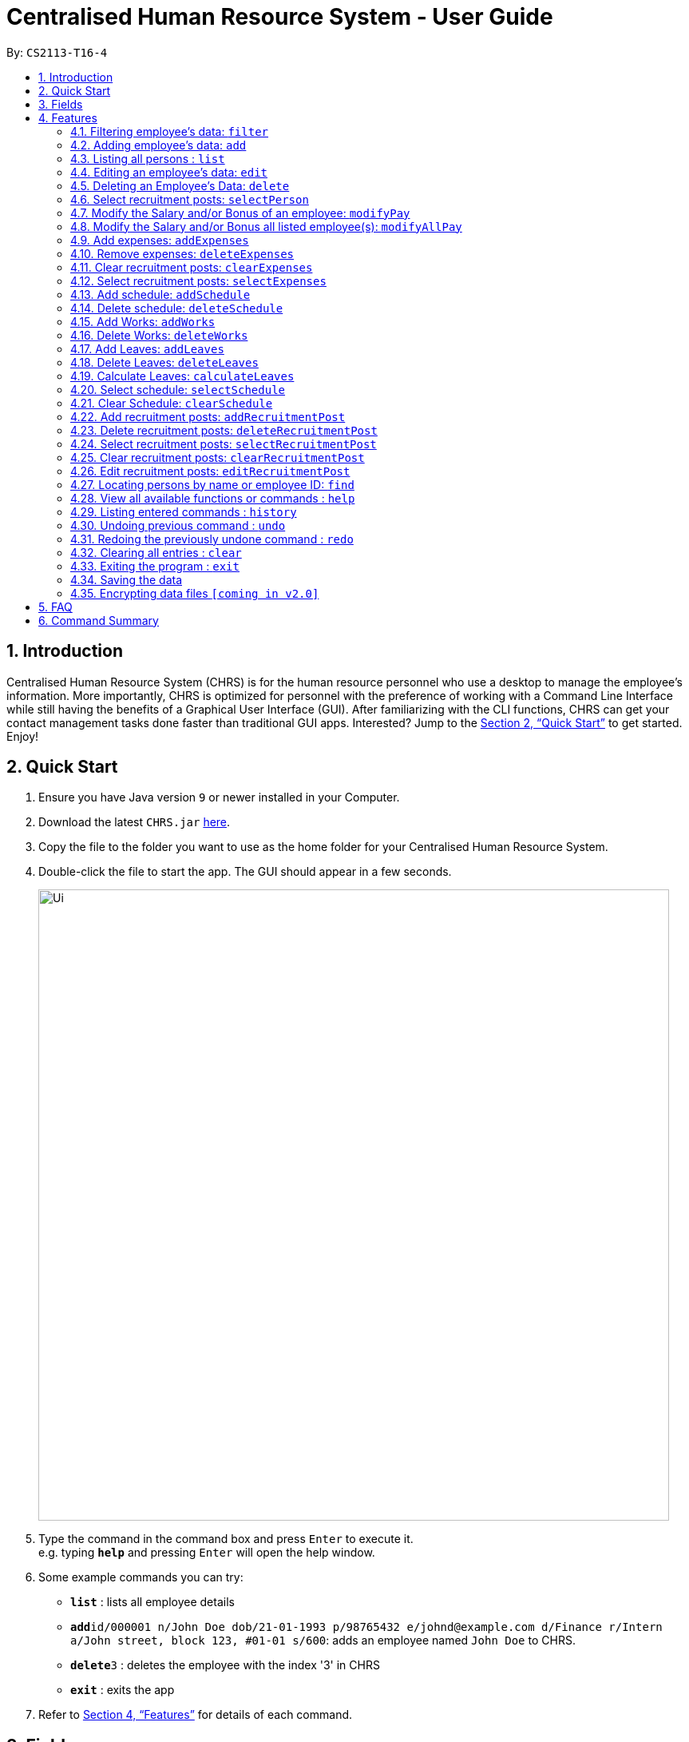 = Centralised Human Resource System - User Guide
:site-section: UserGuide
:toc:
:toc-title:
:toc-placement: preamble
:sectnums:
:imagesDir: images
:stylesDir: stylesheets
:xrefstyle: full
:experimental:
ifdef::env-github[]
:tip-caption: :bulb:
:note-caption: :information_source:
endif::[]
:repoURL: https://github.com/CS2113-AY1819S1-T16-4/main

By: `CS2113-T16-4`

== Introduction

Centralised Human Resource System (CHRS) is for the human resource personnel who use a desktop to manage the employee’s information. More importantly, CHRS is optimized for personnel with the preference of working with a Command Line Interface while still having the benefits of a Graphical User Interface (GUI). After familiarizing with the CLI functions, CHRS can get your contact management tasks done faster than traditional GUI apps. Interested? Jump to the <<Quick Start>> to get started. Enjoy!

== Quick Start

.  Ensure you have Java version `9` or newer installed in your Computer.
.  Download the latest `CHRS.jar` link:{repoURL}/releases[here].
.  Copy the file to the folder you want to use as the home folder for your Centralised Human Resource System.
.  Double-click the file to start the app. The GUI should appear in a few seconds.
+
image::Ui.png[width="790"]
+
.  Type the command in the command box and press kbd:[Enter] to execute it. +
e.g. typing *`help`* and pressing kbd:[Enter] will open the help window.
.  Some example commands you can try:

* *`list`* : lists all employee details
* **`add`**`id/000001 n/John Doe dob/21-01-1993 p/98765432 e/johnd@example.com d/Finance r/Intern a/John street, block 123, #01-01 s/600`: adds an employee named `John Doe` to CHRS.
* **`delete`**`3` : deletes the employee with the index '3' in CHRS
* *`exit`* : exits the app

.  Refer to <<Features>> for details of each command.

[[Fields]]
== Fields

*An employee can have the following fields associated:*

[width="90%",cols="25%,<15%,50%",options="header",]
|=======================================================================
|Field Name |Prefix |Limitations
|Employee Id |id/ |
|Name |n/ |
|Date of Birth |dob/ |
|Phone Number |p/ |
|Email |e/ |
|Department |d/ |
|Position/Rank |r/ |
|Address |a/ |
|Salary |s/ |
|Bonus |b/ |
|=======================================================================

*A schedule post should include things below*

[width="90%",cols="25%,<15%,50%",options="header",]
|=======================================================================
|Field Name
|Prefix
|Limitations

|Employee Id
|id/
|

|Date of schedule
|d/
|

|Type of schedule
|t/
|
|=======================================================================

*An employee can incur the following expenses*

[width="90%",cols="25%,<15%,50%",options="header",]
|=======================================================================
|Field Name |Prefix |Limitations
|Employee Id|id/ |
|Travel Expenses|tra/ |
|Medical Expenses|med/ |
|Miscellaneous Expenses|misc/ |
|Total Expenses|- |
|=======================================================================

*A recruitment post should include things below*

[width="90%",cols="25%,<15%,50%",options="header",]
|=======================================================================
|Field Name |Prefix |Limitations
|Opening job position |jp/ |
|Minimal years of working experience required |me/ |
|Job description |jd/ |
|=======================================================================

[[Features]]
== Features

====
*Command Format*

* Words in `UPPER_CASE` are the parameters to be supplied by the user e.g. in `add n/NAME`, `NAME` is a parameter which can be used as `add n/John Doe`.
* Items in square brackets are optional e.g `n/NAME [t/TAG]` can be used as `n/John Doe t/friend` or as `n/John Doe`.
* Items with `…`​ after them can be used multiple times including zero times e.g. `[t/TAG]...` can be used as `{nbsp}` (i.e. 0 times), `t/friend`, `t/friend t/family` etc.
* Parameters can be in any order e.g. if the command specifies `n/NAME p/PHONE_NUMBER`, `p/PHONE_NUMBER n/NAME` is also acceptable.
* Commands which specified INDEX as part of the input requires a positive integer within the range of INT_MAX.
====

=== Filtering employee's data: `filter`

Filters the employee list by their department and/or position in ascending or descending name order.

Format: `filter ORDER d/DEPARTMENT r/POSITION`

Include either department or position or both, at least one of the field must be included alongside the sort order.

Examples:

* `filter asc d/Human Resource r/Manager` +
Search for and show all instances whereby employee are from the Human Resource department and have the position of Manager
* `filter dsc d/Finance`
Search for and show all instances whereby employee are from the Finance department

Available fields: Department, Position

[NOTE]
Any usage of `filter` command that results in the same prefix appearing more than once will be rejected. Example: filter asc d/Human d/Finance will be rejected.

=== Adding employee's data: `add`

Adds employee's data to the database

Format: `add id/EMPLOYEEID n/NAME dob/DATE_OF_BIRTH p/PHONE_NUMBER e/EMAIL d/DEPARTMENT r/POSITION a/ADDRESS s/SALARY t/TAGS`

Examples:

* `add id/000001 n/John Doe dob/13/12/2000 p/98765432 e/johnd@example.com d/IT r/Assistant a/John street, block 123, #01-01 s/3000.00 t/FlyKite` +
Adds an employee with the fields listed above
* `add id/888888 n/Betsy dob/23/05/1987 p/95544332 e/betsy@example.com d/Account r/Manager a/Betsy street, block 3, #11-01 s/5000.00` +
Adds an employee with the fields listed above

Mandatory fields: EmployeeId, Name, Date of Birth, Phone number, Email, Department, Position, Address, Salary

[NOTE]
DATE_OF_BIRTH must be a valid date in the calendar [DD/MM/YY]. You are only allowed to input dates from 01/01/1990 till 31/12/2002.

[NOTE]
Any usage of `add` command that will result in duplicated employeeId or phone number or email will be rejected. Additionally, duplicated name alongside date of birth will also be rejected.

=== Listing all persons : `list`

Shows a list of all employees, schedules, recruitment posts and expenses claims in CHRS.

Format: `list`

=== Editing an employee’s data: `edit`

Edit an existing employee’s data in CHRS.

Format: `edit INDEX [n/NAME] [p/PHONE_NUMBER] [a/ADDRESS] [e/EMAIL] [d/DEPARTMENT] [r/POSITION]`

Existing values will be updated to the input values.

Examples:

* `edit 1 p/98765432 d/HR r/Manager` +
Edits person at index 1 to have the new input of phone, department and position

Available fields: Name, Phone number, Email, Department, Position, Address

[NOTE]
Any usage of `edit` command that will result in duplicated phone number or email will be rejected. Additionally, usage of this command to edit a person's name to be the same as another person who has the same date of birth will be rejected.

=== Deleting an Employee’s Data: `delete`

Deletes the specified employee from the CHRS.

Format: `delete INDEX`

Examples:

* `delete 4` +
Deletes the employee with the index of '4' in the list.

=== Select recruitment posts: `selectPerson`
Select a person on person list index ID. User could use command_alias: 'sp'.

Format: `selectPerson INDEX` or `sp INDEX`

Examples:

* `selectPerson 1` +
Select the person with the index of '1' in th list.

=== Modify the Salary and/or Bonus of an employee: `modifyPay`

Modify the Salary and/or Bonus of the employee identified by the index.

Format: `modifyPay INDEX [s/SALARY] [b/BONUS]`

[NOTE]
At least one of either Salary or Bonus must be included.

Examples:

* `modifyPay 1 s/300` +
Modify the Salary of employee with index '1' with 300 increment
* `modifyPay 2 b/2` +
Modify the Bonus of employee with index '2' to 2 months of the salary
* `modifyPay 3 s/%5 b/1` +
Increase the Salary of employee with index '3' by 5% and Bonus to 1 month of salary

=== Modify the Salary and/or Bonus all listed employee(s): `modifyAllPay`

Modify the Salary and/or Bonus of all the employee(s) shown on the display list.

Format: `modifyAllPay [s/SALARY] [b/BONUS]`

[NOTE]
At least one of either Salary or Bonus must be included.

Examples:

* `modifyAllPay s/300` +
Modify the Salary of all the listed employee(s) by increment of 300
* `modifyAllPay  b/2` +
Modify the Bonus of all the listed employee(s) to 1 month of their salary
* `modifyAllPay s/%5 b/1` +
Modify the Salary of all the listed employee(s) by 5% increment and Bonus to 1 month of salary

=== Add expenses: `addExpenses`
Add new expenses for employee or modify expenses if there already exists an expenses

Format: `addExpenses id/EMPLOYEEID tra/TRAVELEXPENSES med/MEDICALEXPENSES misc/MISCELLANEOUS` +

At least one of the fields, Travel Expenses, Medical Expenses, Miscellaneous Expenses must be included. You can include more
than one fields.

Examples:

* `addExpenses id/000001 tra/111 med/222 misc/333` +
Creates a new expenses that contain 111.00 for travel expenses, 222.00 for medical expenses
and 333.00 for miscellaneous expenses for employee with employee id '000001'. Total Expenses will reflect 666.00.

* `addExpenses id/000002 med/111 misc/222` +
Creates a new expenses that contain 0.00 for travel expenses, 111.00 for medical expenses
and 222.00 for miscellaneous expenses for employee with employee id '000002'. +
Total Expenses will reflect 333.00. +
+
`addExpenses id/000002 tra/111 med/222 misc/-111` +
Add 111.00 to travel expenses, 222.00 for medical expenses and minus 111.00 for miscellaneous expenses for employee with
employee id '000002'. +
Total Expenses will reflect 555.00.

[NOTE]
Any usage of `addExpenses` Command that will result in negative value for any fields will be rejected. +
Values for fields are limited to a max of 10 digits and 2 decimal point when using this command.

=== Remove expenses: `deleteExpenses`

Deletes expenses claim from an employee.

Format: `deleteExpenses` INDEX

Examples:

* `deleteExpenses 1` +
Deletes expenses claim from employee with Index '1' in the list.

=== Clear recruitment posts: `clearExpenses`
Clear all expenses at one go. User could use command_alias: 'ce'.

Format: `clearExpenses` or `ce`

Examples:

* `clearExpenses` +
Clears the entire expenses list.

=== Select recruitment posts: `selectExpenses`
Select an expenses based on expenses list index ID. User could use command_alias: 'se'.

Format: `selectExpenses INDEX` or `se INDEX`

Examples:

* `selectExpenses 1` +
Select the expenses with the index of '1' in the list

=== Add schedule: `addSchedule`
User could use command_alias: 'as'.
Add a new schedule for a employee in the addressbook.

Format: `addSchedule id/EMPLOYEE_ID d/DATE t/TYPE`

** *EmployeeId* must be a valid employee id found in the address book.
** *Date* must be a valid date in the calendar [DD/MM/YYYY]. You are not allowed to
schedule for dates that have past today's date. Year must also fall into the range
of 2000-2099.
** *Type* can be either a work or leave only, case not sensitive.
Each schedule is assumed to be scheduling the employee for the entire day of `WORK` or `LEAVE`.


Examples:

* `addSchedule id/000001 date/02/02/2019 type/WORK` +
Adds a new schedule for employee id 000001, date 02/02/2019, to work on that day.
* `addSchedule id/000001 date/03/03/2019 type/LEAVE`
Adds a new schedule for employee id 000001, date 03/03/2019, to be on leave for that day.


=== Delete schedule: `deleteSchedule`
User could use command_alias: 'ds'. +
Deletes the specified schedule from the schedule list.

Format: `deleteSchedule INDEX`

** *Index* must be a postive integer within the range of INT MAX.

Examples:

* `deleteSchedule 1` +
Deletes the schedule with the index of '1' in the list

=== Add Works: `addWorks`
User could use command_alias: 'aw'.

Add a new work schedule for the observable employees in the employees list pane.
Use `find` / `filter` / `list` to get the desired employees you wish to schedule.
All observable employees in the employees list pane will be scheduled
with work and date specified by the user.

For those employees whom are not scheduled with the date, the command will
create a new schedule. When all employees are scheduled with the date,
the command will tell the user that every observable employees in the list
have been scheduled with the specified date.


Format: `addWorks d/DATE [d/DATE]...`

** *Date* must be a valid date in the calendar [DD/MM/YYYY]. You are not allowed to
schedule for dates that have past today's date. Year must also fall into the range
of 2000-2099.

Examples:

* `addWorks d/02/02/2019` +
Adds a new schedule for all observable employees in the employees list panel with
date 02/02/2019, to work on that day.
* `addWorks d/02/02/2019 d/03/03/2019` +
Adds new schedules for all observable employees in the employees list panel with
date 02/02/2019 and 03/03/2019, to work on that day.

=== Delete Works: `deleteWorks`
User could use command_alias: 'dw'.

Delete a work schedule for the observable employees in the employees list pane.
Use `find` / `filter` / `list` to get the desired employees you wish to schedule.
All observable employees in the employees list pane will be deleted work schedules
with date specified by the user.

For those employees are scheduled with the date, the command will
delete the work schedule. When all employees are deleted with the scheduled date,
the command will tell the user every observable employees in the list does not have work schedule
on the specified date.

Format: `deleteWorks d/DATE [d/DATE]...`

** *Date* must be a valid date in the calendar [DD/MM/YYYY]. You are not allowed to
schedule for dates that have past today's date. Year must also fall into the range
of 2000-2099.

Examples:

* `deleteWorks d/02/02/2019` +
Deletes a schedule for all observable employees in the employees list panel with.
date 02/02/2019, with work on that day.
* `addWorks d/02/02/2019 d/03/03/2019` +
Deletes schedules for all observable employees in the employees list panel with.
date 02/02/2019 and 03/03/2019, with work on that day.

=== Add Leaves: `addLeaves`
User could use command_alias: 'al'.

Add a new leave schedule for the observable employees in the employees list pane.
Use `find` / `filter` / `list` to get the desired employees you wish to schedule.
All observable employees in the employees list pane will be scheduled
with leave and date specified by the user.

For those employees whom are not scheduled with the date, the command will
create a new leave schedule. When all employees are scheduled with the date,
the command will tell the user that every observable employees in the list
have been scheduled with the specified date.

Format: `addLeaves d/DATE [d/DATE]...`

** *Date* must be a valid date in the calendar [DD/MM/YYYY]. You are not allowed to
schedule for dates that have past today's date. Year must also fall into the range
of 2000-2099.

Examples:

* `addLeaves d/02/02/2019` +
Adds a new schedule for all observable employees in the employees list panel with.
date 02/02/2019, to be on leave on that day.
* `addLeaves d/02/02/2019 d/03/03/2019` +
Adds new schedules for all observable employees in the employees list panel with.
date 02/02/2019 and 03/03/2019, to be on leave on that day.

=== Delete Leaves: `deleteLeaves`
User could use command_alias: 'dl'.

Delete a leave schedule for the observable employees in the employees list pane.
Use `find` / `filter` / `list` to get the desired employees you wish to schedule.
All observable employees in the employees list pane will be deleted leave schedules
with date specified by the user.

For those employees whom are scheduled with the date, the command will
delete the schedule. When all employees are deleted with the scheduled date,
the command will tell the user every observable employees in the list does not have leave schedule
on the specified date.

Format: `deleteLeaves d/DATE [d/DATE]...`

** *Date* must be a valid date in the calendar [DD/MM/YYYY]. You are not allowed to
schedule for dates that have past today's date. Year must also fall into the range
of 2000-2099.

Examples:

* `deleteLeaves d/02/02/2019` +
Deletes a schedule for all observable employees in the employees list panel with.
date 02/02/2019, with leave on that day.
* `addLeaves d/02/02/2019 d/03/03/2019` +
Deletes schedules for all observable employees in the employees list panel with.
date 02/02/2019 and 03/03/2019, with leave on that day.

=== Calculate Leaves: `calculateLeaves`
User could use command_alias: 'cl'.

Calculates total number of leaves scheduled for an employee for the entire specified year
in the schedule list.

Format: `calculateLeaves id/EMPLOYEE_ID y/YYYY`

** *EmployeeId* must be a valid employee id found in the address book.
** *Year* must be a valid year in the calendar in the format YYYY.
Year is restricted to 2000-2099.

Examples:

* `calculateLeaves id/000001 date/2019` +
Calculates total number of leave scheduled for an employee id 000001 in whole of year 2019.

=== Select schedule: `selectSchedule`
User could use command_alias: 'ss'.

Select a schedule based on schedule index ID.

Format: `selectSchedule INDEX`.

** *Index* must be a integer within the range of INT MAX

Examples:

* `selectSchedule 1` +
Select the schedule with the index of '1'

=== Clear Schedule: `clearSchedule`
User could use command_alias: 'cs'.

Clear the entire schedule list.
Format: `clearSchedule`.

Examples:

* `clearSchedule` +
Select the entire Schedule List.


=== Add recruitment posts: `addRecruitmentPost`
Add an recruitment post based on open job position, minimal working experience required and job description
of the open position. Meanwhile, job position does not accept numbers and blank input. In addition, it has
words limits from 1 to 20. As for minimal working experience accepts only numbers with range from 0 to 30.
As for job description, it does not accept numbers and blank input. Furthermore, it has word limits from 1 to 200.
User could use command_alias: 'arp'.[Note: duplicate recruitment posts are allowed for the need of
multiple posts with same position information.]

Format: `addRecruitmentPost jp/JOB POSITION me/MINIMAL YEARS OF WORKING EXPERIENCE jd/JOB DESCRIPTION` or
`arp jp/JOB POSITION me/MINIMAL YEARS OF WORKING EXPERIENCE jd/JOB DESCRIPTION`

Examples:

* `addRecruitmentPost jp/IT Manager me/3 jd/maintain the functionality of company server` +
Add an recruitment post with the available position called IT Manager, and the job requires minimal 3 years of
working experience in similar field. The job position requires the candidates' ability to maintain the
functionality of company server


=== Delete recruitment posts: `deleteRecruitmentPost`
Delete a recruitment post based on post index ID. User could use command_alias: 'drp'.

Format: `deleteRecruitmentPost [INDEX]` or `drp [INDEX]`

Examples:

* `deleteRecruitmentPost 1` +
Deletes the recruitment post with the index of '1'


=== Select recruitment posts: `selectRecruitmentPost`
Select a recruitment post based on post index ID. User could use command_alias: 'srp'.

Format: `selectRecruitmentPost [INDEX]` or `srp [INDEX]`

Examples:

* `selectRecruitmentPost 1` +
Select the recruitment post with the index of '1'


=== Clear recruitment posts: `clearRecruitmentPost`
Clear all recruitment posts at one go. User could use command_alias: 'crp'.

Format: `clearRecruitmentPost` or `crp`

Examples:

* `clearRecruitmentPost` +
Clear all recruitment posts at one go.


=== Edit recruitment posts: `editRecruitmentPost`
Edit a recruitment post based on its index no. User could use command_alias: 'erp'.
Same job title to the chosen post's job position will be rejected when doing edit.

Format: `editRecruitmentPost [Index]` or `erp [Index]`

Examples:

* `editRecruitmentPost 1 jp/IT Manager me/3 jd/To maintain the company server` +
Edit the recruitment post with index 1. And the post information from job position, minimal
working experience to job description respectively changes to IT manager, minimal working
experience of 3 years in relevant field and the job description is to maintain the company
server.

=== Locating persons by name or employee ID: `find`

Find the employee name whose name contains the input or find the employee ID that matches the input.

Format: `find [NAME] [EMPLOYEEID]`

[NOTE]
Include only one of the fields, either name or employee ID.

Examples:

* `find John` +
Find all instances of John
* `find 000001` +
Find the employee with employee ID `000001`

[NOTE]
Any usage of `find` command will be rejected if it contains special characters or alphanumeric input. It only accepts either alphabets or numbers in a single input, not both.

=== View all available functions or commands : `help`

Views all the fucntions and commands that the CHRS have.

Format: 'help'

[NOTE]
A UserGuide popup window will appear for the user.

=== Listing entered commands : `history`

Lists all the commands that you have entered in reverse chronological order.

Format: `history`

[NOTE]
====
Pressing the kbd:[&uarr;] and kbd:[&darr;] arrows will display the previous and next input respectively in the command box.
====

// tag::undoredo[]
=== Undoing previous command : `undo`

Restores CHRS to the state before the previous _undoable_ command was executed.

Format: `undo`

[NOTE]
====
Undoable commands: those commands that modify CHRS content.
For commands similar functions to +
(list*, find*, filter*, select*, calculate*)
the command will not be able to undo or redo).
====

Examples:

* `delete 1` +
`list` +
`undo` (reverses the `delete 1` command) +

* `selectEmployee 1` +
`list` +
`undo` +
The `undo` command fails as there are no undoable commands executed previously

* `delete 1` +
`clear` +
`undo` (reverses the `clear` command) +
`undo` (reverses the `delete 1` command) +

=== Redoing the previously undone command : `redo`

Reverses the most recent `undo` command.

Format: `redo`

[NOTE]
====
Redoable commands: those commands that modify CHRS content.
For commands similar functions to +
(list*, find*, filter*, select*, calculate*)
the command will not be able to undo or redo.
====

Examples:

* `delete 1` +
`undo` (reverses the `delete 1` command) +
`redo` (reapplies the `delete 1` command) +

* `delete 1` +
`redo` +
The `redo` command fails as there are no `undo` commands executed previously

* `delete 1` +
`clear` +
`undo` (reverses the `clear` command) +
`undo` (reverses the `delete 1` command) +
`redo` (reapplies the `delete 1` command) +
`redo` (reapplies the `clear` command) +
// end::undoredo[]

=== Clearing all entries : `clear`

Clears all entries from CHRS.

Format: `clear`

=== Exiting the program : `exit`

Exits the program.

Format: `exit`

=== Saving the data

Address book data are saved in the hard disk automatically after any command that changes the data. +
There is no need to save manually.

=== Encrypting data files `[coming in v2.0]`

Upcoming in 2.0! Stay Tune!

== FAQ

*Q1*: How do I transfer my data to another Computer? +
*A1*: Install the app in the other computer and overwrite the empty data file it creates with the file that contains the data of your previous Address Book folder.

*Q2*:How do I transfer my data to another Computer? +
*A2*: Install the app in the other computer and overwrite the empty data file it creates with the file that contains the data of your previous Address Book folder.

*Q3*: What is the purpose of this app? +
*A3*: To provide a centralized and low-budget platform for personnel working in the Human Resource field to complete their work in a faster and more dynamic ways.

*Q4*: Can I run it with Java version 8 and below? +
*A4*: It will be best to run it with Java version 9 and above. This is to prevent errors in running the application and ensure the functions are running as intended.

*Q5*: How do I know what functions are there in the application? +
*A5*: The list of functions can be viewed by typing “help” in the command. This will direct the user to User Guide which have further elaborations and guide of how the functions are being used.

== Command Summary



[%header,cols=3*]
|===
|Command Features
|Command Word
|Command Alias

|Filter the employee list and only display selected fields.
|filter
|-

|Adds a new employee’s data
|add
|-

|Listing all employees'
|list
|-

|Edit an existing employee's data
|edit
|-

|Deleting an employee's data
|delete
|-

|Select an employee within the listing
|selectPerson
|sp

|Modify the Salary and/or Bonus of an employee
|modifyPay
|mp

|Modify the Salary and/or Bonus all listed employee(s)
|modifyAllPay
|map

|Add expenses claims under a specific employee
|addExpenses
|ae

|Delete expenses claims of a specific employee
|deleteExpenses
|de

|Select an expenses claim within the listing
|selectExpenses
|se

|Clear expenses list
|clearExpenses
|ce

|Add a new recruitment post
|addRecruitmentPost
|arp

|Delete a specific recruitment post
|deleteRecruitmentPost
|drp

|Select a recruitment post within the listing
|selectRecruitmentPost
|srp

|Clear recruitment post list
|clearRecruitmentPost
|crp

|Edit an existing recruitment post
|editRecruitmentPost
|erp

|Add a new schedule
|addSchedule
|as

|Delete a specific schedule within the listing
|deleteSchedule
|ds

|Add schedules of type work to employees within the listing
|addWorks
|aw

|Delete schedules of type work of a specific date
|deleteWorks
|dw

|Add schedules of type leave to employees within the listing
|addLeaves
|al

|Delete schedules of type leave of a specific date
|deleteLeaves
|dl

|Calculate the amount of leaves taken by the specific employee within the specified year
|calculateLeaves
|cl

|Clear schedule list
|clearSchedules
|cs

|Select a schedule within the listing
|selectSchedule
|ss

|View all available functions or commands
|help
|-

|Locating an employee by name or by employee ID
|find
|-

|Listing entered commands
|history
|-

|Undoing previous command
|undo
|-

|Redoing previous command
|redo
|-

|Clearing all entries
|clear
|-

|Exiting the program
|exit
|-

|===
=======
